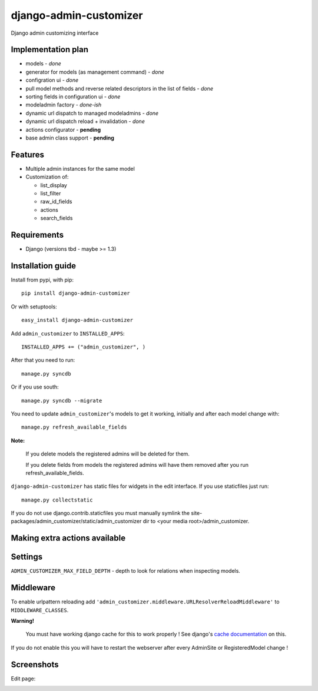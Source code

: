 ===============================
    django-admin-customizer
===============================

Django admin customizing interface

Implementation plan
===================

* models - *done*
* generator for models (as management command) - *done*
* configration ui - *done*
* pull model methods and reverse related descriptors in the list of fields - *done*
* sorting fields in configuration ui - *done*
* modeladmin factory - *done-ish*
* dynamic url dispatch to managed modeladmins - *done*
* dynamic url dispatch reload + invalidation - *done*
* actions configurator - **pending**
* base admin class support - **pending**

Features
========

* Multiple admin instances for the same model
* Customization of:

  * list_display
  * list_filter
  * raw_id_fields
  * actions
  * search_fields

Requirements
============

* Django (versions tbd - maybe >= 1.3)


Installation guide
==================

Install from pypi, with pip::

    pip install django-admin-customizer

Or with setuptools::

    easy_install django-admin-customizer

Add ``admin_customizer`` to ``INSTALLED_APPS``::

    INSTALLED_APPS += ("admin_customizer", )

After that you need to run::

    manage.py syncdb

Or if you use south::

    manage.py syncdb --migrate

You need to update ``admin_customizer``'s models to get it working, initially and
after each model change with::

    manage.py refresh_available_fields

**Note:**

    If you delete models the registered admins will be deleted for them.

    If you delete fields from models the registered admins will have them
    removed after you run refresh_available_fields.

``django-admin-customizer`` has static files for widgets in the edit interface.
If you use staticfiles just run::

    manage.py collectstatic

If you do not use django.contrib.staticfiles you must manually symlink the
site-packages/admin_customizer/static/admin_customizer dir to <your media root>/admin_customizer.

Making extra actions available
==============================

Settings
========

``ADMIN_CUSTOMIZER_MAX_FIELD_DEPTH`` - depth to look for relations when
inspecting models.

Middleware
==========

To enable urlpattern reloading add
``'admin_customizer.middleware.URLResolverReloadMiddleware'`` to
``MIDDLEWARE_CLASSES``.

**Warning!**

    You must have working django cache for this to work properly ! See django's
    `cache documentation
    <https://docs.djangoproject.com/en/dev/topics/cache/#setting-up-the-cache>`_
    on this.

If you do not enable this you will have to restart the webserver after every
AdminSite or RegisteredModel change !


Screenshots
===========

Edit page:

.. image:: https://github.com/downloads/ionelmc/django-admin-customizer/admin-customizer-registered-model-edit-page.png
